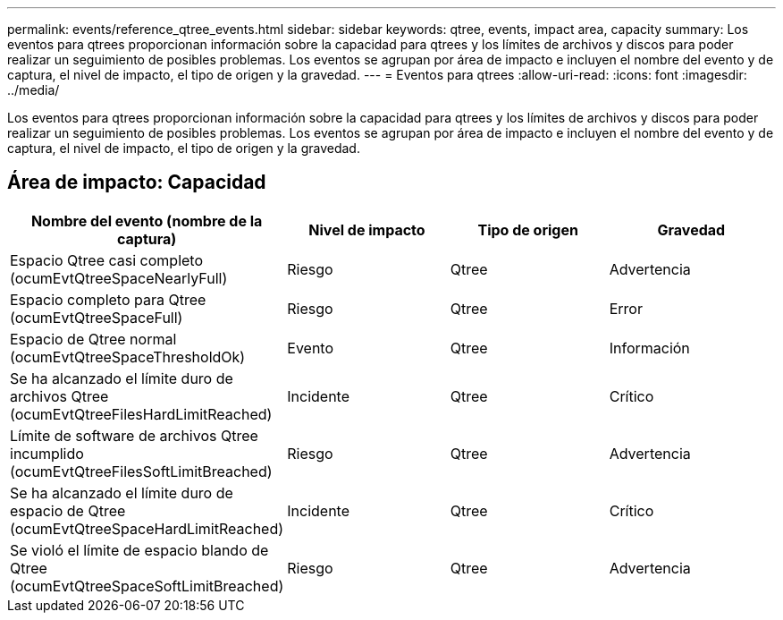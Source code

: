 ---
permalink: events/reference_qtree_events.html 
sidebar: sidebar 
keywords: qtree, events, impact area, capacity 
summary: Los eventos para qtrees proporcionan información sobre la capacidad para qtrees y los límites de archivos y discos para poder realizar un seguimiento de posibles problemas. Los eventos se agrupan por área de impacto e incluyen el nombre del evento y de captura, el nivel de impacto, el tipo de origen y la gravedad. 
---
= Eventos para qtrees
:allow-uri-read: 
:icons: font
:imagesdir: ../media/


[role="lead"]
Los eventos para qtrees proporcionan información sobre la capacidad para qtrees y los límites de archivos y discos para poder realizar un seguimiento de posibles problemas. Los eventos se agrupan por área de impacto e incluyen el nombre del evento y de captura, el nivel de impacto, el tipo de origen y la gravedad.



== Área de impacto: Capacidad

|===
| Nombre del evento (nombre de la captura) | Nivel de impacto | Tipo de origen | Gravedad 


 a| 
Espacio Qtree casi completo (ocumEvtQtreeSpaceNearlyFull)
 a| 
Riesgo
 a| 
Qtree
 a| 
Advertencia



 a| 
Espacio completo para Qtree (ocumEvtQtreeSpaceFull)
 a| 
Riesgo
 a| 
Qtree
 a| 
Error



 a| 
Espacio de Qtree normal (ocumEvtQtreeSpaceThresholdOk)
 a| 
Evento
 a| 
Qtree
 a| 
Información



 a| 
Se ha alcanzado el límite duro de archivos Qtree (ocumEvtQtreeFilesHardLimitReached)
 a| 
Incidente
 a| 
Qtree
 a| 
Crítico



 a| 
Límite de software de archivos Qtree incumplido (ocumEvtQtreeFilesSoftLimitBreached)
 a| 
Riesgo
 a| 
Qtree
 a| 
Advertencia



 a| 
Se ha alcanzado el límite duro de espacio de Qtree (ocumEvtQtreeSpaceHardLimitReached)
 a| 
Incidente
 a| 
Qtree
 a| 
Crítico



 a| 
Se violó el límite de espacio blando de Qtree (ocumEvtQtreeSpaceSoftLimitBreached)
 a| 
Riesgo
 a| 
Qtree
 a| 
Advertencia

|===